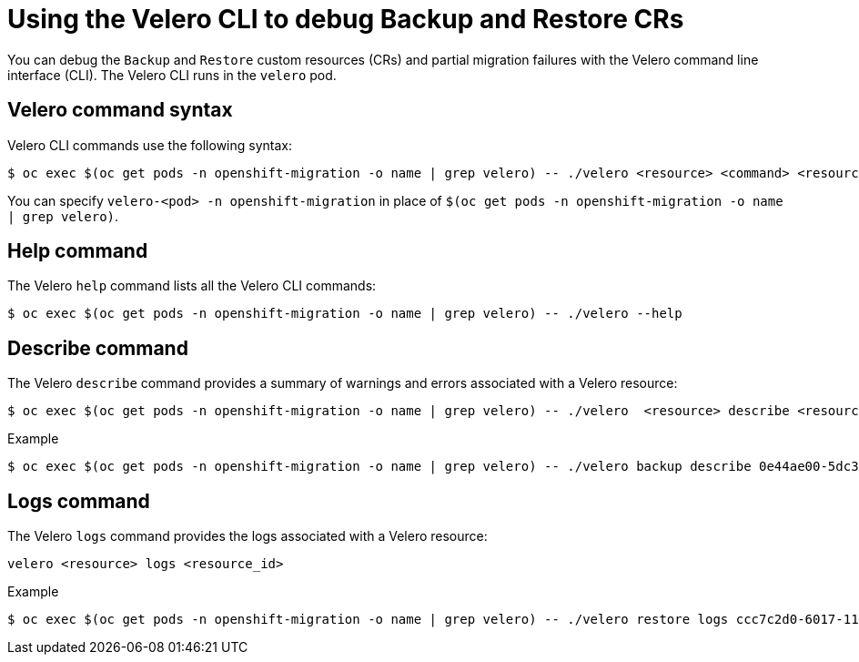 // Module included in the following assemblies:
//
// * migrating_from_ocp_3_to_4/troubleshooting-3-4.adoc
// * migration_toolkit_for_containers/troubleshooting-mtc

[id="migration-debugging-velero-resources_{context}"]
= Using the Velero CLI to debug Backup and Restore CRs

[role="_abstract"]
You can debug the `Backup` and `Restore` custom resources (CRs) and partial migration failures with the Velero command line interface (CLI). The Velero CLI runs in the `velero` pod.

[id="velero-command-syntax_{context}"]
== Velero command syntax

Velero CLI commands use the following syntax:
[source,terminal]
----
$ oc exec $(oc get pods -n openshift-migration -o name | grep velero) -- ./velero <resource> <command> <resource_id>
----

You can specify `velero-<pod> -n openshift-migration` in place of `$(oc get pods -n openshift-migration -o name | grep velero)`.

[id="help-command_{context}"]
== Help command

The Velero `help` command lists all the Velero CLI commands:
[source,terminal]
----
$ oc exec $(oc get pods -n openshift-migration -o name | grep velero) -- ./velero --help
----

[id="describe-command_{context}"]
== Describe command

The Velero `describe` command provides a summary of warnings and errors associated with a Velero resource:
[source,terminal]
----
$ oc exec $(oc get pods -n openshift-migration -o name | grep velero) -- ./velero  <resource> describe <resource_id>
----

.Example
[source,terminal]
----
$ oc exec $(oc get pods -n openshift-migration -o name | grep velero) -- ./velero backup describe 0e44ae00-5dc3-11eb-9ca8-df7e5254778b-2d8ql
----

[id="logs-command_{context}"]
== Logs command

The Velero `logs` command provides the logs associated with a Velero resource:
[source,terminal]
----
velero <resource> logs <resource_id>
----

.Example
[source,terminal]
----
$ oc exec $(oc get pods -n openshift-migration -o name | grep velero) -- ./velero restore logs ccc7c2d0-6017-11eb-afab-85d0007f5a19-x4lbf
----
